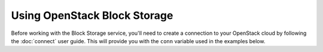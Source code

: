 Using OpenStack Block Storage
=============================

Before working with the Block Storage service, you'll need to create a
connection to your OpenStack cloud by following the :doc:`connect` user
guide. This will provide you with the ``conn`` variable used in the examples
below.

.. TODO(thowe): Implement this guide

